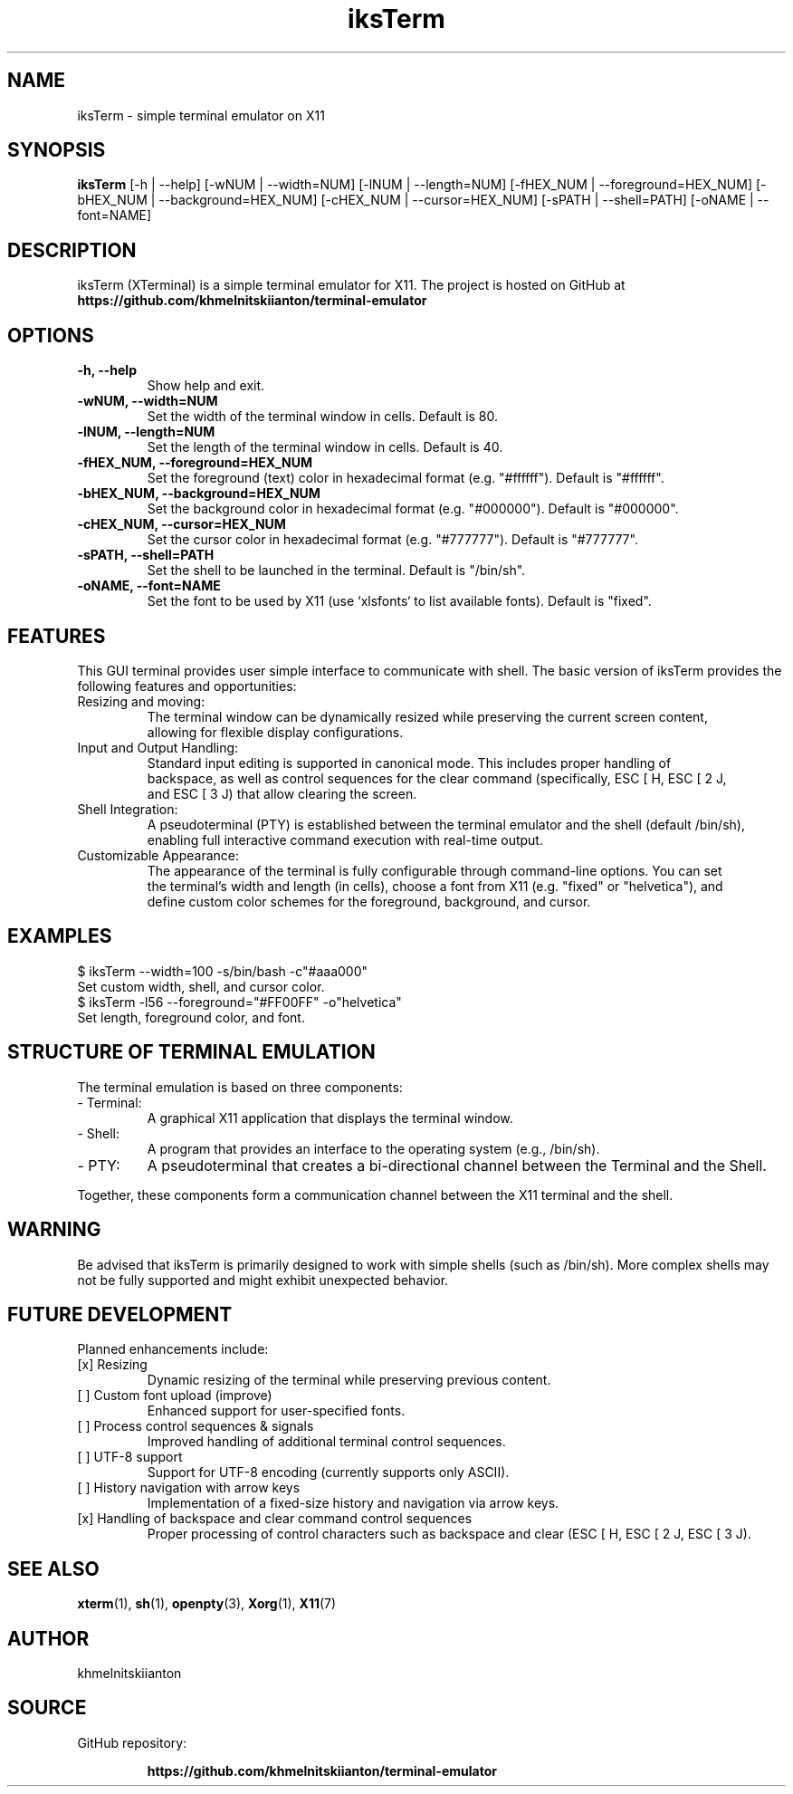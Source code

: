.TH iksTerm 1 "March 2025" "iksTerm v1.0" "User Commands"
.SH NAME
iksTerm \- simple terminal emulator on X11
.SH SYNOPSIS
.B iksTerm
[\-h | --help] [\-wNUM | --width=NUM] [\-lNUM | --length=NUM] [\-fHEX_NUM | --foreground=HEX_NUM] [\-bHEX_NUM | --background=HEX_NUM] [\-cHEX_NUM | --cursor=HEX_NUM] [\-sPATH | --shell=PATH] [\-oNAME | --font=NAME]
.SH DESCRIPTION
iksTerm (XTerminal) is a simple terminal emulator for X11. The project is hosted on GitHub at
.BR "https://github.com/khmelnitskiianton/terminal-emulator"
.SH OPTIONS
.TP
.B \-h, --help
Show help and exit.
.TP
.B \-wNUM, --width=NUM
Set the width of the terminal window in cells. Default is 80.
.TP
.B \-lNUM, --length=NUM
Set the length of the terminal window in cells. Default is 40.
.TP
.B \-fHEX_NUM, --foreground=HEX_NUM
Set the foreground (text) color in hexadecimal format (e.g. "#ffffff"). Default is "#ffffff".
.TP
.B \-bHEX_NUM, --background=HEX_NUM
Set the background color in hexadecimal format (e.g. "#000000"). Default is "#000000".
.TP
.B \-cHEX_NUM, --cursor=HEX_NUM
Set the cursor color in hexadecimal format (e.g. "#777777"). Default is "#777777".
.TP
.B \-sPATH, --shell=PATH
Set the shell to be launched in the terminal. Default is "/bin/sh".
.TP
.B \-oNAME, --font=NAME
Set the font to be used by X11 (use `xlsfonts` to list available fonts). Default is "fixed".
.SH FEATURES
This GUI terminal provides user simple interface to communicate with shell.
The basic version of iksTerm provides the following features and opportunities:
.IP "Resizing and moving:"
    The terminal window can be dynamically resized while preserving the current screen content,
    allowing for flexible display configurations.
.IP "Input and Output Handling:"
    Standard input editing is supported in canonical mode. This includes proper handling of 
    backspace, as well as control sequences for the clear command (specifically, ESC [ H, ESC [ 2 J,
    and ESC [ 3 J) that allow clearing the screen.
.IP "Shell Integration:"
    A pseudoterminal (PTY) is established between the terminal emulator and the shell (default /bin/sh),
    enabling full interactive command execution with real-time output.
.IP "Customizable Appearance:"
    The appearance of the terminal is fully configurable through command-line options. You can set
    the terminal's width and length (in cells), choose a font from X11 (e.g. "fixed" or "helvetica"), and
    define custom color schemes for the foreground, background, and cursor.
.SH EXAMPLES
.nf
    $ iksTerm --width=100 -s/bin/bash -c"#aaa000"
        Set custom width, shell, and cursor color.
    $ iksTerm -l56 --foreground="#FF00FF" -o"helvetica"
        Set length, foreground color, and font.
.fi
.SH STRUCTURE OF TERMINAL EMULATION
The terminal emulation is based on three components:
.IP "- Terminal:"
A graphical X11 application that displays the terminal window.
.IP "- Shell:"
A program that provides an interface to the operating system (e.g., /bin/sh).
.IP "- PTY:"
A pseudoterminal that creates a bi-directional channel between the Terminal and the Shell.
.P
Together, these components form a communication channel between the X11 terminal and the shell.
.SH WARNING
Be advised that iksTerm is primarily designed to work with simple shells (such as /bin/sh). More complex shells may not be fully supported and might exhibit unexpected behavior.
.SH FUTURE DEVELOPMENT
Planned enhancements include:
.IP "[x] Resizing"
Dynamic resizing of the terminal while preserving previous content.
.IP "[ ] Custom font upload (improve)"
Enhanced support for user-specified fonts.
.IP "[ ] Process control sequences & signals"
Improved handling of additional terminal control sequences.
.IP "[ ] UTF-8 support"
Support for UTF-8 encoding (currently supports only ASCII).
.IP "[ ] History navigation with arrow keys"
Implementation of a fixed-size history and navigation via arrow keys.
.IP "[x] Handling of backspace and clear command control sequences"
Proper processing of control characters such as backspace and clear (ESC [ H, ESC [ 2 J, ESC [ 3 J).
.SH SEE ALSO
.BR xterm (1),
.BR sh (1),
.BR openpty (3),
.BR Xorg (1),
.BR X11 (7)
.SH AUTHOR
khmelnitskiianton
.SH SOURCE
GitHub repository:
.IP
.BR "https://github.com/khmelnitskiianton/terminal-emulator"

